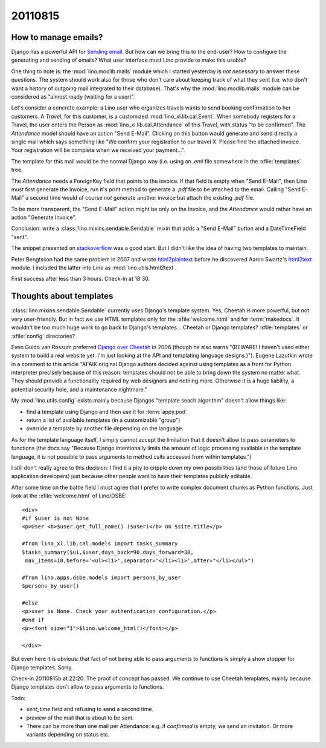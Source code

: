 20110815
========

How to manage emails?
---------------------

Django has a powerful API for `Sending email
<https://docs.djangoproject.com/en/5.0/topics/email/>`_.
But how can we bring this to the end-user?
How to configure the generating and sending of emails?
What user interface must Lino provide to make this usable?

One thing to note is: 
the :mod:`lino.modlib.mails` module  which I started yesterday
is *not necessary* to answer these questions.
The system should work also for those who don't care about
keeping track of what they sent 
(i.e. who don't want a history of outgoing mail integrated to their database).
That's why the :mod:`lino.modlib.mails` module can be considered 
as "almost ready (waiting for a user)".

Let's consider a concrete example:
a Lino user who organizes travels wants to send 
booking confirmation to her customers. 
A `Travel`, for this customer, 
is a customized :mod:`lino_xl.lib.cal.Event`.
When somebody registers for a Travel, the user enters 
the Person as :mod:`lino_xl.lib.cal.Attendance` 
of this Travel, with status "to be confirmed".
The `Attendance` model should have an action "Send E-Mail".
Clicking on this button would generate and send directly 
a single mail which says something like "We confirm your 
registration to our travel X. Please find the attached invoice. 
Your registration will be complete when we received your payment...".

The template for this mail would be the normal Django way 
(i.e. using an `.eml` file somewhere in the :xfile:`templates` 
tree.

The `Attendance` needs a ForeignKey field that points 
to the invoice. If that field is empty when "Send E-Mail", 
then Lino must first generate the Invoice, run it's print 
method to generate a `.pdf` file to be attached to the email.
Calling "Send E-Mail" a second time would of course *not* 
generate another invoice but attach the existing `.pdf` file.

To be more transparent, the "Send E-Mail" action might be 
only on the Invoice, and the `Attendance` would rather have 
an action "Generate Invoice".

Conclusion: write a :class:`lino.mixins.sendable.Sendable` 
mixin that adds a "Send E-Mail" 
button and a DateTimeField "sent".

The snippet presented on 
`stackoverflow <https://stackoverflow.com/questions/2809547/creating-email-templates-with-django>`_
was a good start. 
But I didn't like the idea of having two templates to maintain.

Peter Bengtsson had the same problem in 2007 and wrote
`html2plaintext <http://www.peterbe.com/plog/html2plaintext>`_ before he
discovered Aaron Swartz's 
`html2text <http://www.aaronsw.com/2002/html2text/>`_ module.
I included the latter into Lino as :mod:`lino.utils.html2text`.

First success after less than 3 hours. 
Check-in at 18:30.

Thoughts about templates
------------------------

:class:`lino.mixins.sendable.Sendable` currently uses Django's template system.
Yes, Cheetah is more powerful, but not very user-friendly.
But in fact we use HTML templates only for the :xfile:`welcome.html` 
and for :term:`makedocs`.
It wouldn't be too much huge work to go back to Django's templates...
Cheetah or Django templates? :xfile:`templates` or :xfile:`config` directories? 

Even Guido van Rossum preferred `Django over Cheetah 
<http://www.artima.com/weblogs/viewpost.jsp?thread=146606>`_  
in 2006 (though he also warns 
"(BEWARE! I haven't used either system to build a real website yet. I'm just looking at the API and templating language designs.)"). 
Eugene Lazutkin wrote in a comment to this article 
"AFAIK original Django authors 
decided against using templates as a front for Python interpreter 
precisely because of this reason: templates should not be able to 
bring down the system no matter what. They should provide a functionality 
required by web designers and nothing more. Otherwise it is a huge liability, 
a potential security hole, and a maintenance nightmare."

My :mod:`lino.utils.config` exists mainly
because Djangos "template seach algorithm" doesn't allow things like:
  
- find a template using Django and then use it for :term:`appy.pod`
- return a list of available templates (in a customizable "group")
- override a template by another file depending on the language.

As for the template language itself, I simply cannot accept the limitation 
that it doesn't allow to pass parameters to functions 
(the docs say 
"Because Django intentionally limits the amount of logic processing 
available in the template language, it is not possible to pass 
arguments to method calls accessed from within templates.")
  
I still don't really agree to this decision: 
I find it a pity to cripple down my own possibilities (and those of future 
Lino application developers) just because other people want to have their 
templates publicly editable.

After some time on the battle field I must agree 
that I prefer to write complex document chunks as Python functions.
Just look at the :xfile:`welcome.html` of Lino/DSBE::

  <div>
  #if $user is not None
  <p>User <b>$user.get_full_name() ($user)</b> on $site.title</p>

  #from lino_xl.lib.cal.models import tasks_summary
  $tasks_summary($ui,$user,days_back=90,days_forward=30,
   max_items=10,before='<ul><li>',separator='</li><li>',after="</li></ul>")

  #from lino.apps.dsbe.models import persons_by_user
  $persons_by_user()

  #else
  <p>user is None. Check your authentication configuration.</p>
  #end if
  <p><font size="1">$lino.welcome_html()</font></p>

  </div>  
  
But even here it is obvious: that fact of not being able to pass 
arguments to functions is simply a show stopper for Django 
templates. Sorry.

Check-in 20110815b at 22:20. The proof of concept has passed. 
We continue to use Cheetah templates, mainly because Django 
templates don't allow to pass arguments to functions.

Todo:

- `sent_time` field and refusing to send a second time. 
- preview of the mail that is about to be sent. 
- There can be more than one mail per Attendance: e.g. if `confirmed` 
  is empty, we send an invitaton. Or more variants depending on 
  status etc.
